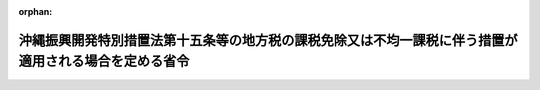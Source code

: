 .. _404M50000008008_20020301_414M60000008019:

:orphan:

======================================================================================================
沖縄振興開発特別措置法第十五条等の地方税の課税免除又は不均一課税に伴う措置が適用される場合を定める省令
======================================================================================================

.. raw:: html
    
    
    <main id="contentsLaw" class="active">
    <div id="innerDocument" class="active">
    
    
    
    
    <div style="margin-bottom: 12px;">
    <div id="lawTitleNo" style="font-size: 1.067rem; font-weight: bold;" class="_shokanBoxParent">平成四年自治省令第八号<div class="_shokanBox"></div>
    <div class="_inyoBox" id="_inyo_"></div>
    </div>
    <div id="lawTitle" style="margin-left: 3rem; font-size: 1.5rem; font-weight: bold; line-height: 1.25em;" class="_shokanBoxParent">
    <span data-xpath="">沖縄振興開発特別措置法第十五条等の地方税の課税免除又は不均一課税に伴う措置が適用される場合を定める省令</span><div class="_shokanBox" id="_shokan_"><div class="_shokanBtnIcons"></div></div>
    <div class="_inyoBox" id="_inyo_"></div>
    </div>
    </div><section id="EnactStatement" class="active EnactStatement"><div class="_div_EnactStatement _shokanBoxParent" style="text-indent: 1em;">
    <span data-xpath="">沖縄振興開発特別措置法（昭和四十六年法律第百三十一号）第十五条、第二十七条及び第五十一条の規定に基づき、沖縄振興開発特別措置法第十五条、第二十七条及び第五十一条の地方税の課税免除又は不均一課税に伴う措置が適用される場合を定める省令を次のように定める。</span><div class="_shokanBox" id="_shokan_"><div class="_shokanBtnIcons"></div></div>
    <div class="_inyoBox" id="_inyo_"></div>
    </div></section><section id="MainProvision" class="active MainProvision"><section id="" class="active Article"><div style="margin-left: 1em; font-weight: bold;" class="_div_ArticleCaption _shokanBoxParent">
    <span data-xpath="">（法第十五条に規定する総務省令で定める場合）</span><div class="_shokanBox" id="_shokan_"><div class="_shokanBtnIcons"></div></div>
    <div class="_inyoBox" id="_inyo_"></div>
    </div>
    <div style="margin-left: 1em; text-indent: -1em;" id="" class="_div_ArticleTitle _shokanBoxParent">
    <span style="font-weight: bold;">第一条</span>　<span data-xpath="">沖縄振興開発特別措置法（以下「法」という。）第十五条に規定する総務省令で定める場合は、次の各号に掲げる税目の区分に応じ、当該各号に定める場合とする。</span><div class="_shokanBox" id="_shokan_"><div class="_shokanBtnIcons"></div></div>
    <div class="_inyoBox" id="_inyo_"></div>
    </div>
    <div id="" style="margin-left: 2em; text-indent: -1em;" class="_div_ItemSentence _shokanBoxParent">
    <span style="font-weight: bold;">一</span>　<span data-xpath="">事業税</span>　<span data-xpath="">租税特別措置法（昭和三十二年法律第二十六号）第十二条第一項の表の第六号又は第四十五条第一項の表の第六号の規定の適用を受ける設備を新設し、又は増設した者について、沖縄県が、当該設備を事業の用に供した日の属する年又は事業年度以後の各年又は各事業年度の所得金額又は収入金額（沖縄県において課する事業税の課税標準額となるものをいう。）のうち当該設備に係るものとして計算した額に対して課する事業税について課税免除又は不均一課税をすることとしている場合</span><div class="_shokanBox" id="_shokan_"><div class="_shokanBtnIcons"></div></div>
    <div class="_inyoBox" id="_inyo_"></div>
    </div>
    <div id="" style="margin-left: 2em; text-indent: -1em;" class="_div_ItemSentence _shokanBoxParent">
    <span style="font-weight: bold;">二</span>　<span data-xpath="">不動産取得税</span>　<span data-xpath="">租税特別措置法第十二条第一項の表の第六号又は第四十五条第一項の表の第六号の規定の適用を受ける家屋及びその敷地である土地の取得（法第十一条第一項の規定による工業等開発地区の指定の日以後の取得に限り、かつ、土地の取得については、その取得の日の翌日から起算して一年以内に当該土地を敷地とする当該家屋の建設の着手があった場合における当該土地の取得に限る。）に対して課する不動産取得税について課税免除又は不均一課税をすることとしている場合</span><div class="_shokanBox" id="_shokan_"><div class="_shokanBtnIcons"></div></div>
    <div class="_inyoBox" id="_inyo_"></div>
    </div>
    <div id="" style="margin-left: 2em; text-indent: -1em;" class="_div_ItemSentence _shokanBoxParent">
    <span style="font-weight: bold;">三</span>　<span data-xpath="">固定資産税</span>　<span data-xpath="">租税特別措置法第十二条第一項の表の第六号又は第四十五条第一項の表の第六号の規定の適用を受ける家屋及び償却資産並びに当該家屋の敷地である土地（倉庫業の用に供するものを除き、かつ、法第十一条第一項の規定による工業等開発地区の指定の日以後において取得したものに限る。土地については、その取得の日の翌日から起算して一年以内に当該土地を敷地とする当該家屋の建設の着手があった場合における当該土地に限る。）に対して課する固定資産税について課税免除又は不均一課税をすることとしている場合</span><div class="_shokanBox" id="_shokan_"><div class="_shokanBtnIcons"></div></div>
    <div class="_inyoBox" id="_inyo_"></div>
    </div>
    <div style="margin-left: 1em; text-indent: -1em;" class="_div_ParagraphSentence _shokanBoxParent">
    <span style="font-weight: bold;">２</span>　<span data-xpath="">前項の規定は、自由貿易地域及び特別自由貿易地域について準用する。</span><span data-xpath="">この場合において、同項中「第十二条第一項の表の第六号又は第四十五条第一項の表の第六号」とあるのは「第十二条第一項の表の第七号又は第四十五条第一項の表の第七号」と読み替えるものとする。</span><div class="_shokanBox" id="_shokan_"><div class="_shokanBtnIcons"></div></div>
    <div class="_inyoBox" id="_inyo_"></div>
    </div></section><section id="" class="active Article"><div style="margin-left: 1em; font-weight: bold;" class="_div_ArticleCaption _shokanBoxParent">
    <span data-xpath="">（法第十八条の四に規定する総務省令で定める場合）</span><div class="_shokanBox" id="_shokan_"><div class="_shokanBtnIcons"></div></div>
    <div class="_inyoBox" id="_inyo_"></div>
    </div>
    <div style="margin-left: 1em; text-indent: -1em;" id="" class="_div_ArticleTitle _shokanBoxParent">
    <span style="font-weight: bold;">第二条</span>　<span data-xpath="">法第十八条の四に規定する総務省令で定める場合は、次の各号に掲げる税目の区分に応じ、当該各号に定める場合とする。</span><div class="_shokanBox" id="_shokan_"><div class="_shokanBtnIcons"></div></div>
    <div class="_inyoBox" id="_inyo_"></div>
    </div>
    <div id="" style="margin-left: 2em; text-indent: -1em;" class="_div_ItemSentence _shokanBoxParent">
    <span style="font-weight: bold;">一</span>　<span data-xpath="">事業税</span>　<span data-xpath="">法第十八条の二第一項の規定による情報通信産業振興地域の指定の日（以下この条において「指定日」という。）から平成十四年三月三十一日までの間に、情報通信産業の用に供する一の設備で、これを構成する減価償却資産（所得税法施行令（昭和四十年政令第九十六号）第六条第一号から第七号まで又は法人税法施行令（昭和四十年政令第九十七号）第十三条第一号から第七号までに掲げるものに限る。）の取得価額の合計額が千万円を超えるもの（以下この条において「対象設備」という。）を新設し、又は増設した者（以下この条において「対象設備設置者」という。）について、沖縄県が、当該対象設備を事業の用に供した日の属する年又は事業年度以後の各年又は各事業年度の所得金額又は収入金額（沖縄県において課する事業税の課税標準額となるものをいう。）のうち当該対象設備に係るものとして計算した額に対して課する事業税について課税免除又は不均一課税をすることとしている場合</span><div class="_shokanBox" id="_shokan_"><div class="_shokanBtnIcons"></div></div>
    <div class="_inyoBox" id="_inyo_"></div>
    </div>
    <div id="" style="margin-left: 2em; text-indent: -1em;" class="_div_ItemSentence _shokanBoxParent">
    <span style="font-weight: bold;">二</span>　<span data-xpath="">不動産取得税</span>　<span data-xpath="">対象設備設置者について、当該対象設備である家屋及びその敷地である土地の取得（指定日以後の取得に限り、かつ、土地の取得については、その取得の日の翌日から起算して一年以内に当該土地を敷地とする当該家屋の建設の着手があった場合における当該土地の取得に限る。）に対して課する不動産取得税について課税免除又は不均一課税をすることとしている場合</span><div class="_shokanBox" id="_shokan_"><div class="_shokanBtnIcons"></div></div>
    <div class="_inyoBox" id="_inyo_"></div>
    </div>
    <div id="" style="margin-left: 2em; text-indent: -1em;" class="_div_ItemSentence _shokanBoxParent">
    <span style="font-weight: bold;">三</span>　<span data-xpath="">固定資産税</span>　<span data-xpath="">対象設備設置者について、当該対象設備である家屋及び償却資産並びに当該家屋の敷地である土地（指定日以後において取得したものに限り、かつ、土地については、その取得の日の翌日から起算して一年以内に当該土地を敷地とする当該家屋の建設の着手があった場合における当該土地に限る。）に対して課する固定資産税について課税免除又は不均一課税をすることとしている場合</span><div class="_shokanBox" id="_shokan_"><div class="_shokanBtnIcons"></div></div>
    <div class="_inyoBox" id="_inyo_"></div>
    </div></section><section id="" class="active Article"><div style="margin-left: 1em; font-weight: bold;" class="_div_ArticleCaption _shokanBoxParent">
    <span data-xpath="">（法第十八条の六第四項に規定する総務省令で定める場合）</span><div class="_shokanBox" id="_shokan_"><div class="_shokanBtnIcons"></div></div>
    <div class="_inyoBox" id="_inyo_"></div>
    </div>
    <div style="margin-left: 1em; text-indent: -1em;" id="" class="_div_ArticleTitle _shokanBoxParent">
    <span style="font-weight: bold;">第三条</span>　<span data-xpath="">法第十八条の六第四項に規定する総務省令で定める場合は、次の各号に掲げる税目の区分に応じ、当該各号に定める場合とする。</span><div class="_shokanBox" id="_shokan_"><div class="_shokanBtnIcons"></div></div>
    <div class="_inyoBox" id="_inyo_"></div>
    </div>
    <div id="" style="margin-left: 2em; text-indent: -1em;" class="_div_ItemSentence _shokanBoxParent">
    <span style="font-weight: bold;">一</span>　<span data-xpath="">事業税</span>　<span data-xpath="">法第十八条の五第一項の規定による観光振興地域の指定の日（以下この条において「指定日」という。）から平成十四年三月三十一日までの間に、次項に規定する施設（以下この条において「対象施設」という。）を新設し、又は増設した者（以下「対象施設設置者」という。）について、沖縄県が、当該対象施設を事業の用に供した日の属する年又は事業年度以後の各年又は各事業年度の所得金額又は収入金額（沖縄県において課する事業税の課税標準額となるものをいう。）のうち当該対象施設に係るものとして計算した額に対して課する事業税について課税免除又は不均一課税をすることとしている場合</span><div class="_shokanBox" id="_shokan_"><div class="_shokanBtnIcons"></div></div>
    <div class="_inyoBox" id="_inyo_"></div>
    </div>
    <div id="" style="margin-left: 2em; text-indent: -1em;" class="_div_ItemSentence _shokanBoxParent">
    <span style="font-weight: bold;">二</span>　<span data-xpath="">不動産取得税</span>　<span data-xpath="">対象施設設置者について、当該対象施設である家屋及びその敷地である土地の取得（指定日以後の取得に限り、かつ、土地の取得については、その取得の日の翌日から起算して一年以内に当該土地を敷地とする当該家屋の建設の着手があった場合における当該土地の取得に限る。）に対して課する不動産取得税について課税免除又は不均一課税をすることとしている場合</span><div class="_shokanBox" id="_shokan_"><div class="_shokanBtnIcons"></div></div>
    <div class="_inyoBox" id="_inyo_"></div>
    </div>
    <div id="" style="margin-left: 2em; text-indent: -1em;" class="_div_ItemSentence _shokanBoxParent">
    <span style="font-weight: bold;">三</span>　<span data-xpath="">固定資産税</span>　<span data-xpath="">対象施設設置者について、当該対象施設である家屋及び償却資産並びに当該家屋の敷地である土地（指定日以後において取得したものに限り、かつ、土地については、その取得の日の翌日から起算して一年以内に当該土地を敷地とする当該家屋の建設の着手があった場合における当該土地に限る。）に対して課する固定資産税について課税免除又は不均一課税をすることとしている場合</span><div class="_shokanBox" id="_shokan_"><div class="_shokanBtnIcons"></div></div>
    <div class="_inyoBox" id="_inyo_"></div>
    </div>
    <div style="margin-left: 1em; text-indent: -1em;" class="_div_ParagraphSentence _shokanBoxParent">
    <span style="font-weight: bold;">２</span>　<span data-xpath="">対象施設は、第一号に掲げる要件に該当する施設で、第二号に定めるものとする。</span><div class="_shokanBox" id="_shokan_"><div class="_shokanBtnIcons"></div></div>
    <div class="_inyoBox" id="_inyo_"></div>
    </div>
    <div id="" style="margin-left: 2em; text-indent: -1em;" class="_div_ItemSentence _shokanBoxParent">
    <span style="font-weight: bold;">一</span>　<span data-xpath="">対象施設の要件</span><div class="_shokanBox" id="_shokan_"><div class="_shokanBtnIcons"></div></div>
    <div class="_inyoBox" id="_inyo_"></div>
    </div>
    <div style="margin-left: 3em; text-indent: -1em;" class="_div_Subitem1Sentence _shokanBoxParent">
    <span style="font-weight: bold;">イ</span>　<span data-xpath="">当該対象施設の用に供する家屋又は構築物（当該対象施設の用に供する部分に限るものとし、事務所、宿舎又は宿泊施設、駐車施設、遊技施設、飲食店、喫茶店若しくは物品販売施設のうちその利用について対価若しくは負担として支払うべき金額の定めのある施設に係るものを除く。）を構成する減価償却資産（所得税法施行令第六条第一号及び第二号又は法人税法施行令第十三条第一号及び第二号に掲げるものに限る。）の取得価額の合計額が五千万円を超えるものであること。</span><div class="_shokanBox" id="_shokan_"><div class="_shokanBtnIcons"></div></div>
    <div class="_inyoBox"></div>
    </div>
    <div style="margin-left: 3em; text-indent: -1em;" class="_div_Subitem1Sentence _shokanBoxParent">
    <span style="font-weight: bold;">ロ</span>　<span data-xpath="">当該対象施設に係る家屋につき当該対象施設に含まれない部分がある場合には当該家屋の床面積（機械室、廊下、階段その他共用に供されるべき部分の床面積（以下本号において「共用部分の床面積」という。）を除く。）のうちに当該対象施設に含まれる部分の床面積（共用部分の床面積を除く。）の占める割合が二分の一以上のものであり、当該対象施設に係る構築物につき当該対象施設に含まれない部分がある場合には当該構築物を構成する減価償却資産（所得税法施行令第六条第二号又は法人税法施行令第十三条第二号に掲げるものに限る。以下本号において同じ。）の取得価額の合計額のうちに当該対象施設に含まれる部分を構成する減価償却資産の取得価額の合計額の占める割合が二分の一以上のものであること。</span><div class="_shokanBox" id="_shokan_"><div class="_shokanBtnIcons"></div></div>
    <div class="_inyoBox"></div>
    </div>
    <div style="margin-left: 3em; text-indent: -1em;" class="_div_Subitem1Sentence _shokanBoxParent">
    <span style="font-weight: bold;">ハ</span>　<span data-xpath="">会員その他の当該対象施設を一般の利用客に比して有利な条件で利用する権利を有する者が存する施設又は風俗営業等の規制及び業務の適正化等に関する法律（昭和二十三年法律第百二十二号）第二条第一項に規定する風俗営業若しくは同条第五項に規定する性風俗特殊営業の用に供する施設以外のものであること。</span><div class="_shokanBox" id="_shokan_"><div class="_shokanBtnIcons"></div></div>
    <div class="_inyoBox"></div>
    </div>
    <div id="" style="margin-left: 2em; text-indent: -1em;" class="_div_ItemSentence _shokanBoxParent">
    <span style="font-weight: bold;">二</span>　<span data-xpath="">対象施設</span><div class="_shokanBox" id="_shokan_"><div class="_shokanBtnIcons"></div></div>
    <div class="_inyoBox" id="_inyo_"></div>
    </div>
    <div style="margin-left: 3em; text-indent: -1em;" class="_div_Subitem1Sentence _shokanBoxParent">
    <span style="font-weight: bold;">イ</span>　<span data-xpath="">スポーツ又はレクリエーション施設</span>　<span data-xpath="">次に定める施設</span><div class="_shokanBox" id="_shokan_"><div class="_shokanBtnIcons"></div></div>
    <div class="_inyoBox"></div>
    </div>
    <div style="margin-left: 4em; text-indent: -1em;" class="_div_Subitem2Sentence _shokanBoxParent">
    <span style="font-weight: bold;">（１）</span>　<span data-xpath="">庭球場</span><div class="_shokanBox" id="_shokan_"><div class="_shokanBtnIcons"></div></div>
    <div class="_inyoBox"></div>
    </div>
    <div style="margin-left: 4em; text-indent: -1em;" class="_div_Subitem2Sentence _shokanBoxParent">
    <span style="font-weight: bold;">（２）</span>　<span data-xpath="">水泳場</span><div class="_shokanBox" id="_shokan_"><div class="_shokanBtnIcons"></div></div>
    <div class="_inyoBox"></div>
    </div>
    <div style="margin-left: 4em; text-indent: -1em;" class="_div_Subitem2Sentence _shokanBoxParent">
    <span style="font-weight: bold;">（３）</span>　<span data-xpath="">スキー場</span><div class="_shokanBox" id="_shokan_"><div class="_shokanBtnIcons"></div></div>
    <div class="_inyoBox"></div>
    </div>
    <div style="margin-left: 4em; text-indent: -1em;" class="_div_Subitem2Sentence _shokanBoxParent">
    <span style="font-weight: bold;">（４）</span>　<span data-xpath="">スケート場</span><div class="_shokanBox" id="_shokan_"><div class="_shokanBtnIcons"></div></div>
    <div class="_inyoBox"></div>
    </div>
    <div style="margin-left: 4em; text-indent: -1em;" class="_div_Subitem2Sentence _shokanBoxParent">
    <span style="font-weight: bold;">（５）</span>　<span data-xpath="">体育館</span><div class="_shokanBox" id="_shokan_"><div class="_shokanBtnIcons"></div></div>
    <div class="_inyoBox"></div>
    </div>
    <div style="margin-left: 4em; text-indent: -1em;" class="_div_Subitem2Sentence _shokanBoxParent">
    <span style="font-weight: bold;">（６）</span>　<span data-xpath="">トレーニングセンター（主として重量挙げ及びボディービル用具を用い室内において健康管理及び体力向上を目的とした運動を行う施設をいう。）</span><div class="_shokanBox" id="_shokan_"><div class="_shokanBtnIcons"></div></div>
    <div class="_inyoBox"></div>
    </div>
    <div style="margin-left: 4em; text-indent: -1em;" class="_div_Subitem2Sentence _shokanBoxParent">
    <span style="font-weight: bold;">（７）</span>　<span data-xpath="">ゴルフ場</span><div class="_shokanBox" id="_shokan_"><div class="_shokanBtnIcons"></div></div>
    <div class="_inyoBox"></div>
    </div>
    <div style="margin-left: 4em; text-indent: -1em;" class="_div_Subitem2Sentence _shokanBoxParent">
    <span style="font-weight: bold;">（８）</span>　<span data-xpath="">遊園地（メリーゴーランド、遊戯用電車その他の遊戯施設を設け、主として当該設備により客に遊戯をさせる施設をいう。）</span><div class="_shokanBox" id="_shokan_"><div class="_shokanBtnIcons"></div></div>
    <div class="_inyoBox"></div>
    </div>
    <div style="margin-left: 4em; text-indent: -1em;" class="_div_Subitem2Sentence _shokanBoxParent">
    <span style="font-weight: bold;">（９）</span>　<span data-xpath="">野営場（野外における宿泊を主たる目的としたレクリエーションの用に供するための施設で、管理施設、炊事施設、汚水処理施設、便所その他利便施設を備えたものをいう。）</span><div class="_shokanBox" id="_shokan_"><div class="_shokanBtnIcons"></div></div>
    <div class="_inyoBox"></div>
    </div>
    <div style="margin-left: 4em; text-indent: -1em;" class="_div_Subitem2Sentence _shokanBoxParent">
    <span style="font-weight: bold;">（１０）</span>　<span data-xpath="">野外アスレチック場（専らスポーツ又はレクリエーションの用に供するため、材木、ロープ等で組み立てられた構築物が自然の地形等を利用して野外に連続的に配置された施設で、管理施設、休憩所その他利便施設を備えたものをいう。）</span><div class="_shokanBox" id="_shokan_"><div class="_shokanBtnIcons"></div></div>
    <div class="_inyoBox"></div>
    </div>
    <div style="margin-left: 4em; text-indent: -1em;" class="_div_Subitem2Sentence _shokanBoxParent">
    <span style="font-weight: bold;">（１１）</span>　<span data-xpath="">釣り場（海、湖等においてレクリエーションの目的で魚類等を釣るための施設で、釣り桟橋、蓄養施設、管理施設、照明施設その他利便施設を備えたものをいう。）</span><div class="_shokanBox" id="_shokan_"><div class="_shokanBtnIcons"></div></div>
    <div class="_inyoBox"></div>
    </div>
    <div style="margin-left: 4em; text-indent: -1em;" class="_div_Subitem2Sentence _shokanBoxParent">
    <span style="font-weight: bold;">（１２）</span>　<span data-xpath="">マリーナ（スポーツ又はレクリエーションの用に供するヨット、モーターボートその他の船舶を係留する係留施設及びこれらの船舶の利便に供する港湾法（昭和二十五年法律第二百十八号）第二条第五項第一号、第二号、第四号から第六号まで、第八号の二又は第九号の三から第十号の二までに掲げる施設（陸上船舶保管施設、係留施設その他の施設で船舶を長期に保管する者が専ら利用するものを除くものとし、同項第四号に掲げる施設にあっては駐車場に限るものとし、同項第九号の三に掲げる施設にあっては緑地、広場、植栽及び休憩所に限るものとし、同項第十号に掲げる施設にあっては専ら乗組員が利用するものに限るものとする。）により構成される施設をいう。）</span><div class="_shokanBox" id="_shokan_"><div class="_shokanBtnIcons"></div></div>
    <div class="_inyoBox"></div>
    </div>
    <div style="margin-left: 4em; text-indent: -1em;" class="_div_Subitem2Sentence _shokanBoxParent">
    <span style="font-weight: bold;">（１３）</span>　<span data-xpath="">遊漁船等利用施設（スポーツ又はレクリエーションの用に供する遊漁船（遊漁船業の適正化に関する法律（昭和六十三年法律第九十九号）第二条第二項に規定する船舶をいう。）その他の船舶を係留する係留施設及びこれらの船舶の利便に供する漁港法（昭和二十五年法律第百三十七号）第三条第一号イ若しくはハ又は第二号イ、ロ、ホ、トからヌまで若しくはカに掲げる施設（陸上船舶保管施設、係留施設その他の施設で船舶を長期に保管する者が専ら利用するものを除くものとし、同条第二号イに掲げる施設にあっては駐車場に限るものとし、同号トに掲げる施設にあっては荷役機械並びに製氷、冷凍及び冷蔵施設に限るものとし、同号リに掲げる施設にあっては宿泊所を除くものとし、同号カに掲げる施設にあっては広場、植栽及び休憩所に限るものとする。）により構成される施設をいい、同法第六条第一項から第四項までの規定に基づき指定された漁港の区域内において整備されるものに限る。）</span><div class="_shokanBox" id="_shokan_"><div class="_shokanBtnIcons"></div></div>
    <div class="_inyoBox"></div>
    </div>
    <div style="margin-left: 4em; text-indent: -1em;" class="_div_Subitem2Sentence _shokanBoxParent">
    <span style="font-weight: bold;">（１４）</span>　<span data-xpath="">ダイビング施設（海洋でダイビングを行う者の利便の向上のために設置される施設で、器材展示販売室及び講習室（実習用プールを含む。）を備えたものをいう。）</span><div class="_shokanBox" id="_shokan_"><div class="_shokanBtnIcons"></div></div>
    <div class="_inyoBox"></div>
    </div>
    <div style="margin-left: 4em; text-indent: -1em;" class="_div_Subitem2Sentence _shokanBoxParent">
    <span style="font-weight: bold;">（１５）</span>　<span data-xpath="">ボーリング場</span><div class="_shokanBox" id="_shokan_"><div class="_shokanBtnIcons"></div></div>
    <div class="_inyoBox"></div>
    </div>
    <div style="margin-left: 4em; text-indent: -1em;" class="_div_Subitem2Sentence _shokanBoxParent">
    <span style="font-weight: bold;">（１６）</span>　<span data-xpath="">弓場</span><div class="_shokanBox" id="_shokan_"><div class="_shokanBtnIcons"></div></div>
    <div class="_inyoBox"></div>
    </div>
    <div style="margin-left: 4em; text-indent: -1em;" class="_div_Subitem2Sentence _shokanBoxParent">
    <span style="font-weight: bold;">（１７）</span>　<span data-xpath="">漕艇場</span><div class="_shokanBox" id="_shokan_"><div class="_shokanBtnIcons"></div></div>
    <div class="_inyoBox"></div>
    </div>
    <div style="margin-left: 3em; text-indent: -1em;" class="_div_Subitem1Sentence _shokanBoxParent">
    <span style="font-weight: bold;">ロ</span>　<span data-xpath="">教養文化施設</span>　<span data-xpath="">次に定める施設</span><div class="_shokanBox" id="_shokan_"><div class="_shokanBtnIcons"></div></div>
    <div class="_inyoBox"></div>
    </div>
    <div style="margin-left: 4em; text-indent: -1em;" class="_div_Subitem2Sentence _shokanBoxParent">
    <span style="font-weight: bold;">（１）</span>　<span data-xpath="">劇場（観客を収容し、劇、音楽、映画等を鑑賞させる施設をいう。）</span><div class="_shokanBox" id="_shokan_"><div class="_shokanBtnIcons"></div></div>
    <div class="_inyoBox"></div>
    </div>
    <div style="margin-left: 4em; text-indent: -1em;" class="_div_Subitem2Sentence _shokanBoxParent">
    <span style="font-weight: bold;">（２）</span>　<span data-xpath="">博物館（歴史、芸術、民俗、産業、自然科学等に関する資料を収集し、保管（育成を含む。）し、展示して教育的配慮の下に一般公衆の利用に供する施設をいう。）</span><div class="_shokanBox" id="_shokan_"><div class="_shokanBtnIcons"></div></div>
    <div class="_inyoBox"></div>
    </div>
    <div style="margin-left: 4em; text-indent: -1em;" class="_div_Subitem2Sentence _shokanBoxParent">
    <span style="font-weight: bold;">（３）</span>　<span data-xpath="">美術館</span><div class="_shokanBox" id="_shokan_"><div class="_shokanBtnIcons"></div></div>
    <div class="_inyoBox"></div>
    </div>
    <div style="margin-left: 4em; text-indent: -1em;" class="_div_Subitem2Sentence _shokanBoxParent">
    <span style="font-weight: bold;">（４）</span>　<span data-xpath="">動物園</span><div class="_shokanBox" id="_shokan_"><div class="_shokanBtnIcons"></div></div>
    <div class="_inyoBox"></div>
    </div>
    <div style="margin-left: 4em; text-indent: -1em;" class="_div_Subitem2Sentence _shokanBoxParent">
    <span style="font-weight: bold;">（５）</span>　<span data-xpath="">植物園</span><div class="_shokanBox" id="_shokan_"><div class="_shokanBtnIcons"></div></div>
    <div class="_inyoBox"></div>
    </div>
    <div style="margin-left: 4em; text-indent: -1em;" class="_div_Subitem2Sentence _shokanBoxParent">
    <span style="font-weight: bold;">（６）</span>　<span data-xpath="">水族館</span><div class="_shokanBox" id="_shokan_"><div class="_shokanBtnIcons"></div></div>
    <div class="_inyoBox"></div>
    </div>
    <div style="margin-left: 3em; text-indent: -1em;" class="_div_Subitem1Sentence _shokanBoxParent">
    <span style="font-weight: bold;">ハ</span>　<span data-xpath="">休養施設</span>　<span data-xpath="">次に定める施設</span><div class="_shokanBox" id="_shokan_"><div class="_shokanBtnIcons"></div></div>
    <div class="_inyoBox"></div>
    </div>
    <div style="margin-left: 4em; text-indent: -1em;" class="_div_Subitem2Sentence _shokanBoxParent">
    <span style="font-weight: bold;">（１）</span>　<span data-xpath="">展望施設（高台等の地形を利用し、峡谷、海岸、夜景等の景観を鑑賞させるための施設をいう。）</span><div class="_shokanBox" id="_shokan_"><div class="_shokanBtnIcons"></div></div>
    <div class="_inyoBox"></div>
    </div>
    <div style="margin-left: 4em; text-indent: -1em;" class="_div_Subitem2Sentence _shokanBoxParent">
    <span style="font-weight: bold;">（２）</span>　<span data-xpath="">温泉保養施設（温泉を利用して心身の健康の増進を図ることを目的とする施設（宿泊の用に供する施設を備えたものを除く。）で、温泉浴場、運動室（主として重量挙げ及びボディービル用具を用いて健康管理及び体力向上を目的とした運動の用に供するものをいう。）、健康相談室（医師、保健師又は看護師が配置されているものに限る。）及び休憩室を備えたものをいう。）</span><div class="_shokanBox" id="_shokan_"><div class="_shokanBtnIcons"></div></div>
    <div class="_inyoBox"></div>
    </div>
    <div style="margin-left: 4em; text-indent: -1em;" class="_div_Subitem2Sentence _shokanBoxParent">
    <span style="font-weight: bold;">（３）</span>　<span data-xpath="">海洋療法施設（海水、海藻、海泥その他の海洋資源若しくは海洋性気候その他の海洋環境の有する医学的な治療効果、健康増進効果、美容・痩身効果等を利用した病気の治療、保養健康増進等又はこれらに関する人材の育成若しくは研究開発を行うための施設で、浴槽、プール、シャワー施設、サウナ施設、マッサージ施設、トレーニングルーム、診療施設、研修施設又は研究施設を備えたものをいう。）</span><div class="_shokanBox" id="_shokan_"><div class="_shokanBtnIcons"></div></div>
    <div class="_inyoBox"></div>
    </div>
    <div style="margin-left: 3em; text-indent: -1em;" class="_div_Subitem1Sentence _shokanBoxParent">
    <span style="font-weight: bold;">ニ</span>　<span data-xpath="">集会施設</span>　<span data-xpath="">次に定める施設</span><div class="_shokanBox" id="_shokan_"><div class="_shokanBtnIcons"></div></div>
    <div class="_inyoBox"></div>
    </div>
    <div style="margin-left: 4em; text-indent: -1em;" class="_div_Subitem2Sentence _shokanBoxParent">
    <span style="font-weight: bold;">（１）</span>　<span data-xpath="">会議場施設</span><div class="_shokanBox" id="_shokan_"><div class="_shokanBtnIcons"></div></div>
    <div class="_inyoBox"></div>
    </div>
    <div style="margin-left: 4em; text-indent: -1em;" class="_div_Subitem2Sentence _shokanBoxParent">
    <span style="font-weight: bold;">（２）</span>　<span data-xpath="">研修施設</span><div class="_shokanBox" id="_shokan_"><div class="_shokanBtnIcons"></div></div>
    <div class="_inyoBox"></div>
    </div>
    <div style="margin-left: 4em; text-indent: -1em;" class="_div_Subitem2Sentence _shokanBoxParent">
    <span style="font-weight: bold;">（３）</span>　<span data-xpath="">展示施設</span><div class="_shokanBox" id="_shokan_"><div class="_shokanBtnIcons"></div></div>
    <div class="_inyoBox"></div>
    </div>
    <div style="margin-left: 3em; text-indent: -1em;" class="_div_Subitem1Sentence _shokanBoxParent">
    <span style="font-weight: bold;">ホ</span>　<span data-xpath="">販売施設</span>　<span data-xpath="">法第十八条の六第一項の規定により内閣総理大臣が指定する販売施設のうち、沖縄振興開発特別措置法施行令（昭和四十七年政令第百八十五号）第七条の四第一項第一号に規定する小売施設及び飲食施設</span><div class="_shokanBox" id="_shokan_"><div class="_shokanBtnIcons"></div></div>
    <div class="_inyoBox"></div>
    </div></section><section id="" class="active Article"><div style="margin-left: 1em; font-weight: bold;" class="_div_ArticleCaption _shokanBoxParent">
    <span data-xpath="">（法第五十一条に規定する総務省令で定める場合）</span><div class="_shokanBox" id="_shokan_"><div class="_shokanBtnIcons"></div></div>
    <div class="_inyoBox" id="_inyo_"></div>
    </div>
    <div style="margin-left: 1em; text-indent: -1em;" id="" class="_div_ArticleTitle _shokanBoxParent">
    <span style="font-weight: bold;">第四条</span>　<span data-xpath="">法第五十一条に規定する総務省令で定める場合は、次の各号に掲げる税目の区分に応じ、当該各号に定める場合とする。</span><div class="_shokanBox" id="_shokan_"><div class="_shokanBtnIcons"></div></div>
    <div class="_inyoBox" id="_inyo_"></div>
    </div>
    <div id="" style="margin-left: 2em; text-indent: -1em;" class="_div_ItemSentence _shokanBoxParent">
    <span style="font-weight: bold;">一</span>　<span data-xpath="">事業税</span>　<span data-xpath="">次のイ又はロに掲げる事業税について課税免除又は不均一課税をすることとしている場合</span><div class="_shokanBox" id="_shokan_"><div class="_shokanBtnIcons"></div></div>
    <div class="_inyoBox" id="_inyo_"></div>
    </div>
    <div style="margin-left: 3em; text-indent: -1em;" class="_div_Subitem1Sentence _shokanBoxParent">
    <span style="font-weight: bold;">イ</span>　<span data-xpath="">旅館業法（昭和二十三年法律第百三十八号）第二条に規定するホテル営業、旅館営業及び簡易宿所営業（これらの事業のうち風俗営業等の規制及び業務の適正化等に関する法律第二条第六項に規定する店舗型性風俗特殊営業に該当する事業を除く。）の用に供するホテル用、旅館用又は簡易宿所用の建物（その構造及び設備が旅館業法第三条第二項に規定する基準を満たすものに限る。）及びその附属設備であって、取得価額の合計額が千万円を超えるもの（以下この条において「対象設備」という。）を新設し、又は増設した者について、沖縄県が、当該対象設備を事業の用に供した日の属する年又は事業年度以後の各年又は各事業年度の所得金額又は収入金額（沖縄県において課する事業税の課税標準額となるものをいう。）のうち当該対象設備に係るものとして計算した額に対して課する事業税</span><div class="_shokanBox" id="_shokan_"><div class="_shokanBtnIcons"></div></div>
    <div class="_inyoBox"></div>
    </div>
    <div style="margin-left: 3em; text-indent: -1em;" class="_div_Subitem1Sentence _shokanBoxParent">
    <span style="font-weight: bold;">ロ</span>　<span data-xpath="">畜産業、水産業又は薪炭製造業を行う個人でその者又はその同居の親族の労力によってこれらの事業を行った日数の合計がこれらの事業の当該年における延べ労働日数の三分の一を超え、かつ、二分の一以下であるものについて、法第二条第二項の規定により離島として定められた日の属する年以後の各年のその者の所得金額に対して課する事業税</span><div class="_shokanBox" id="_shokan_"><div class="_shokanBtnIcons"></div></div>
    <div class="_inyoBox"></div>
    </div>
    <div id="" style="margin-left: 2em; text-indent: -1em;" class="_div_ItemSentence _shokanBoxParent">
    <span style="font-weight: bold;">二</span>　<span data-xpath="">不動産取得税</span>　<span data-xpath="">対象設備である家屋及びその敷地である土地の取得（法第二条第二項の規定により離島として定められた日以後の取得に限り、かつ、土地の取得については、その取得の翌日から起算して一年以内に当該土地を敷地とする当該家屋の建設の着手があった場合における当該土地の取得に限る。）に対して課する不動産取得税について課税免除又は不均一課税をすることとしている場合</span><div class="_shokanBox" id="_shokan_"><div class="_shokanBtnIcons"></div></div>
    <div class="_inyoBox" id="_inyo_"></div>
    </div>
    <div id="" style="margin-left: 2em; text-indent: -1em;" class="_div_ItemSentence _shokanBoxParent">
    <span style="font-weight: bold;">三</span>　<span data-xpath="">固定資産税</span>　<span data-xpath="">対象設備である家屋及び償却資産並びに当該家屋の敷地である土地（法第二条第二項の規定により離島として定められた日以後において取得したものに限り、かつ、土地については、その取得の日の翌日から起算して一年以内に当該土地を敷地とする当該家屋の建設の着手があった場合における当該土地に限る。）に対して課する固定資産税について課税免除又は不均一課税をすることとしている場合</span><div class="_shokanBox" id="_shokan_"><div class="_shokanBtnIcons"></div></div>
    <div class="_inyoBox" id="_inyo_"></div>
    </div></section><section id="" class="active Article"><div style="margin-left: 1em; font-weight: bold;" class="_div_ArticleCaption _shokanBoxParent">
    <span data-xpath="">（第一条第一項第一号の当該設備に係る所得金額等の計算方法等）</span><div class="_shokanBox" id="_shokan_"><div class="_shokanBtnIcons"></div></div>
    <div class="_inyoBox" id="_inyo_"></div>
    </div>
    <div style="margin-left: 1em; text-indent: -1em;" id="" class="_div_ArticleTitle _shokanBoxParent">
    <span style="font-weight: bold;">第五条</span>　<span data-xpath="">第一条第一項第一号の当該設備に係るものとして計算した額、第二条第一項第一号の当該対象設備に係るものとして計算した額、第三条第一項第一号の当該対象施設に係るものとして計算した額及び前条第一号の当該対象設備に係るものとして計算した額は、次の各号に掲げる区分ごとにそれぞれ当該各号に定める算式によって計算した額とする。</span><div class="_shokanBox" id="_shokan_"><div class="_shokanBtnIcons"></div></div>
    <div class="_inyoBox" id="_inyo_"></div>
    </div>
    <div id="" style="margin-left: 2em; text-indent: -1em;" class="_div_ItemSentence _shokanBoxParent">
    <span style="font-weight: bold;">一</span>　<span data-xpath="">その行う主たる事業が電気供給業、ガス供給業又は倉庫業の法人の場合</span><div class="_shokanBox" id="_shokan_"><div class="_shokanBtnIcons"></div></div>
    <div class="_inyoBox" id="_inyo_"></div>
    </div>
    <div style="margin-left: 1em; text-indent: initial;" class="_div_ListSentence _shokanBoxParent">
    <span data-xpath="">沖縄県において当該法人に課する事業税の課税標準となるべき当該事業年度に係る所得×（当該新設し、又は増設した設備に係る固定資産の価額のうち製造事業用、道路貨物運送業用、倉庫業用、こん包業用、卸売業用及び旅館業用（以下この条において「製造事業用等」という。）に係る固定資産の価額／当該設備を新設し、又は増設した者が沖縄県内に有する事務所又は事業所の固定資産の価額（主たる事業が電気供給業又はガス供給業の法人にあっては当該固定資産の価額のうち製造事業用等の設備に係る固定資産の価額））＋沖縄県において当該法人に課する事業税の課税標準となるべき当該事業年度に係る収入金額のうち電気供給業に係る収入金額×（当該新設し、又は増設した設備に係る固定資産の価額のうち電気供給業用の設備に係る固定資産の価額／当該設備を新設し、又は増設した者が沖縄県内に有する事務所又は事業所の固定資産の価額のうち電気供給業用の設備に係る固定資産の価額）</span><div class="_shokanBox"></div>
    <div class="_inyoBox"></div>
    </div>
    <div id="" style="margin-left: 2em; text-indent: -1em;" class="_div_ItemSentence _shokanBoxParent">
    <span style="font-weight: bold;">二</span>　<span data-xpath="">前号以外の場合</span><div class="_shokanBox" id="_shokan_"><div class="_shokanBtnIcons"></div></div>
    <div class="_inyoBox" id="_inyo_"></div>
    </div>
    <div style="margin-left: 1em; text-indent: initial;" class="_div_ListSentence _shokanBoxParent">
    <span data-xpath="">沖縄県において当該法人又は個人に課する事業税の課税標準となるべき当該事業年度又は当該事業年に係る所得×（当該新設し、又は増設した設備のうち製造事業用等の設備に係る従業者の数／当該設備を新設し、又は増設した者が沖縄県内に有する事務所又は事業所の従業者の数）＋沖縄県において当該法人又は個人に課する事業税の課税標準となるべき当該事業年度又は当該事業年に係る収入金額のうち電気供給業に係る収入金額×（当該新設し、又は増設した設備に係る固定資産の価額のうち電気供給業用の設備に係る固定資産の価額／当該設備を新設し、又は増設した者が沖縄県内に有する事務所又は事業所の固定資産の価額のうち電気供給業用の設備に係る固定資産の価額）</span><div class="_shokanBox"></div>
    <div class="_inyoBox"></div>
    </div>
    <div style="margin-left: 1em; text-indent: -1em;" class="_div_ParagraphSentence _shokanBoxParent">
    <span style="font-weight: bold;">２</span>　<span data-xpath="">鉄道事業又は軌道事業（以下この条において「鉄軌道事業」という。）とこれらの事業以外の事業を併せて行う法人については、当該鉄軌道事業以外の事業に係る部分について前項の規定を適用する。</span><div class="_shokanBox" id="_shokan_"><div class="_shokanBtnIcons"></div></div>
    <div class="_inyoBox" id="_inyo_"></div>
    </div>
    <div style="margin-left: 1em; text-indent: -1em;" class="_div_ParagraphSentence _shokanBoxParent">
    <span style="font-weight: bold;">３</span>　<span data-xpath="">第一項の固定資産の価額及び従業者の数並びに前項の鉄軌道事業以外の事業に係る部分の所得の算定については、地方税法（昭和二十五年法律第二百二十六号）第七十二条の四十八第四項から第六項まで、第九項及び第十項並びに第七十二条の五十四第二項に規定する事業税の分割基準及び所得の算定の例による。</span><div class="_shokanBox" id="_shokan_"><div class="_shokanBtnIcons"></div></div>
    <div class="_inyoBox" id="_inyo_"></div>
    </div></section></section><section id="" class="active SupplProvision"><div class="_div_SupplProvisionLabel SupplProvisionLabel _shokanBoxParent" style="margin-bottom: 10px; margin-left: 3em; font-weight: bold;">
    <span data-xpath="">附　則</span><div class="_shokanBox" id="_shokan_"><div class="_shokanBtnIcons"></div></div>
    <div class="_inyoBox" id="_inyo_"></div>
    </div>
    <section class="active Paragraph"><div style="margin-left: 1em; text-indent: -1em;" class="_div_ParagraphSentence _shokanBoxParent">
    <span style="font-weight: bold;">１</span>　<span data-xpath="">この省令は、平成四年四月一日から施行する。</span><div class="_shokanBox" id="_shokan_"><div class="_shokanBtnIcons"></div></div>
    <div class="_inyoBox" id="_inyo_"></div>
    </div></section><section class="active Paragraph"><div style="margin-left: 1em; text-indent: -1em;" class="_div_ParagraphSentence _shokanBoxParent">
    <span style="font-weight: bold;">２</span>　<span data-xpath="">沖縄振興開発特別措置法施行令第七条第一項第一号の額の計算に関する省令（昭和四十九年自治省令第四十二号）は、廃止する。</span><div class="_shokanBox" id="_shokan_"><div class="_shokanBtnIcons"></div></div>
    <div class="_inyoBox" id="_inyo_"></div>
    </div></section></section><section id="" class="active SupplProvision"><div class="_div_SupplProvisionLabel SupplProvisionLabel _shokanBoxParent" style="margin-bottom: 10px; margin-left: 3em; font-weight: bold;">
    <span data-xpath="">附　則</span>　（平成九年三月二八日自治省令第一四号）　抄<div class="_shokanBox" id="_shokan_"><div class="_shokanBtnIcons"></div></div>
    <div class="_inyoBox" id="_inyo_"></div>
    </div>
    <section class="active Paragraph"><div id="" style="margin-left: 1em; font-weight: bold;" class="_div_ParagraphCaption _shokanBoxParent">
    <span data-xpath="">（施行期日）</span><div class="_shokanBox"></div>
    <div class="_inyoBox"></div>
    </div>
    <div style="margin-left: 1em; text-indent: -1em;" class="_div_ParagraphSentence _shokanBoxParent">
    <span style="font-weight: bold;">１</span>　<span data-xpath="">この省令は、平成九年四月一日から施行する。</span><div class="_shokanBox" id="_shokan_"><div class="_shokanBtnIcons"></div></div>
    <div class="_inyoBox" id="_inyo_"></div>
    </div></section><section class="active Paragraph"><div id="" style="margin-left: 1em; font-weight: bold;" class="_div_ParagraphCaption _shokanBoxParent">
    <span data-xpath="">（経過措置）</span><div class="_shokanBox"></div>
    <div class="_inyoBox"></div>
    </div>
    <div style="margin-left: 1em; text-indent: -1em;" class="_div_ParagraphSentence _shokanBoxParent">
    <span style="font-weight: bold;">４</span>　<span data-xpath="">第七条の規定による改正後の沖縄振興開発特別措置法第十五条、第二十七条及び第五十一条の地方税の課税免除又は不均一課税に伴う措置が適用される場合を定める省令第二条の規定は、施行日以後に新設され、又は増設されるホテル用、旅館用又は簡易宿所用の建設及びその附属設備について適用し、施行日前に新設され、又は増設されたホテル用、旅館用又は簡易宿所用の建物及びその附属設備については、なお従前の例による。</span><div class="_shokanBox" id="_shokan_"><div class="_shokanBtnIcons"></div></div>
    <div class="_inyoBox" id="_inyo_"></div>
    </div></section></section><section id="" class="active SupplProvision"><div class="_div_SupplProvisionLabel SupplProvisionLabel _shokanBoxParent" style="margin-bottom: 10px; margin-left: 3em; font-weight: bold;">
    <span data-xpath="">附　則</span>　（平成一一年三月二四日自治省令第六号）<div class="_shokanBox" id="_shokan_"><div class="_shokanBtnIcons"></div></div>
    <div class="_inyoBox" id="_inyo_"></div>
    </div>
    <section class="active Paragraph"><div style="text-indent: 1em;" class="_div_ParagraphSentence _shokanBoxParent">
    <span data-xpath="">この省令は、公布の日から施行する。</span><div class="_shokanBox" id="_shokan_"><div class="_shokanBtnIcons"></div></div>
    <div class="_inyoBox" id="_inyo_"></div>
    </div></section></section><section id="" class="active SupplProvision"><div class="_div_SupplProvisionLabel SupplProvisionLabel _shokanBoxParent" style="margin-bottom: 10px; margin-left: 3em; font-weight: bold;">
    <span data-xpath="">附　則</span>　（平成一二年九月一四日自治省令第四四号）<div class="_shokanBox" id="_shokan_"><div class="_shokanBtnIcons"></div></div>
    <div class="_inyoBox" id="_inyo_"></div>
    </div>
    <section class="active Paragraph"><div style="text-indent: 1em;" class="_div_ParagraphSentence _shokanBoxParent">
    <span data-xpath="">この省令は、内閣法の一部を改正する法律（平成十一年法律第八十八号）の施行の日（平成十三年一月六日）から施行する。</span><div class="_shokanBox" id="_shokan_"><div class="_shokanBtnIcons"></div></div>
    <div class="_inyoBox" id="_inyo_"></div>
    </div></section></section><section id="" class="active SupplProvision"><div class="_div_SupplProvisionLabel SupplProvisionLabel _shokanBoxParent" style="margin-bottom: 10px; margin-left: 3em; font-weight: bold;">
    <span data-xpath="">附　則</span>　（平成一三年三月三〇日総務省令第五七号）　抄<div class="_shokanBox" id="_shokan_"><div class="_shokanBtnIcons"></div></div>
    <div class="_inyoBox" id="_inyo_"></div>
    </div>
    <section class="active Paragraph"><div id="" style="margin-left: 1em; font-weight: bold;" class="_div_ParagraphCaption _shokanBoxParent">
    <span data-xpath="">（施行期日）</span><div class="_shokanBox"></div>
    <div class="_inyoBox"></div>
    </div>
    <div style="margin-left: 1em; text-indent: -1em;" class="_div_ParagraphSentence _shokanBoxParent">
    <span style="font-weight: bold;">１</span>　<span data-xpath="">この省令は、平成十三年四月一日から施行する。</span><div class="_shokanBox" id="_shokan_"><div class="_shokanBtnIcons"></div></div>
    <div class="_inyoBox" id="_inyo_"></div>
    </div></section></section><section id="" class="active SupplProvision"><div class="_div_SupplProvisionLabel SupplProvisionLabel _shokanBoxParent" style="margin-bottom: 10px; margin-left: 3em; font-weight: bold;">
    <span data-xpath="">附　則</span>　（平成一四年二月二八日総務省令第一九号）　抄<div class="_shokanBox" id="_shokan_"><div class="_shokanBtnIcons"></div></div>
    <div class="_inyoBox" id="_inyo_"></div>
    </div>
    <section class="active Paragraph"><div id="" style="margin-left: 1em; font-weight: bold;" class="_div_ParagraphCaption _shokanBoxParent">
    <span data-xpath="">（施行期日）</span><div class="_shokanBox"></div>
    <div class="_inyoBox"></div>
    </div>
    <div style="margin-left: 1em; text-indent: -1em;" class="_div_ParagraphSentence _shokanBoxParent">
    <span style="font-weight: bold;">１</span>　<span data-xpath="">この省令は、保健婦助産婦看護婦法の一部を改正する法律の施行の日（平成十四年三月一日）から施行する。</span><div class="_shokanBox" id="_shokan_"><div class="_shokanBtnIcons"></div></div>
    <div class="_inyoBox" id="_inyo_"></div>
    </div></section></section>
    
    
    
    
    
    </div>
    </main>
    
    
